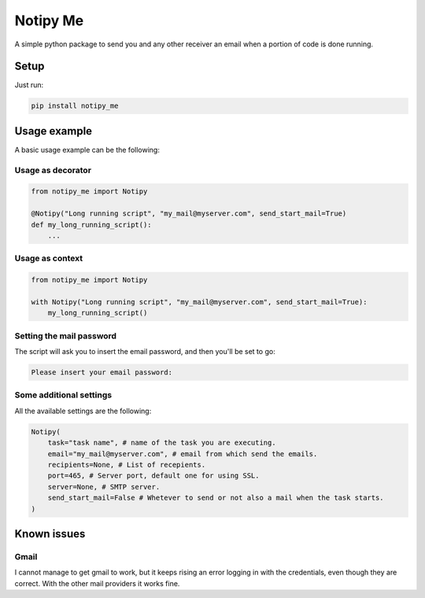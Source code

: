 Notipy Me
=========
|sonar_quality| |sonar_maintainability| |sonar_coverage| |pip|

A simple python package to send you and any other receiver an email when a portion of code is done running.

Setup
-----

Just run:

.. code:: bash

   pip install notipy_me

Usage example
-------------
A basic usage example can be the following:

Usage as decorator
~~~~~~~~~~~~~~~~~~~~~~~~~~~~~

.. code:: python

    from notipy_me import Notipy

    @Notipy("Long running script", "my_mail@myserver.com", send_start_mail=True)
    def my_long_running_script():
        ...

Usage as context
~~~~~~~~~~~~~~~~~~~~~~~~~~~~~

.. code:: python

    from notipy_me import Notipy

    with Notipy("Long running script", "my_mail@myserver.com", send_start_mail=True):
        my_long_running_script()

Setting the mail password
~~~~~~~~~~~~~~~~~~~~~~~~~~~~~~~

The script will ask you to insert the email password, and then you'll be set to go:

.. code:: bash

    Please insert your email password:

Some additional settings
~~~~~~~~~~~~~~~~~~~~~~~~~~~~~~
All the available settings are the following:

.. code:: python

    Notipy(
        task="task name", # name of the task you are executing.
        email="my_mail@myserver.com", # email from which send the emails.
        recipients=None, # List of recepients.
        port=465, # Server port, default one for using SSL.
        server=None, # SMTP server.
        send_start_mail=False # Whetever to send or not also a mail when the task starts.
    )

Known issues
------------

Gmail
~~~~~
I cannot manage to get gmail to work, but it keeps rising an error
logging in with the credentials, even though they are correct. With the
other mail providers it works fine.

.. |sonar_quality| image:: https://sonarcloud.io/api/project_badges/measure?project=LucaCappelletti94_arrp&metric=alert_status
    :target: https://sonarcloud.io/dashboard/index/LucaCappelletti94_arrp

.. |sonar_maintainability| image:: https://sonarcloud.io/api/project_badges/measure?project=LucaCappelletti94_arrp&metric=sqale_rating
    :target: https://sonarcloud.io/dashboard/index/LucaCappelletti94_arrp

.. |sonar_coverage| image:: https://sonarcloud.io/api/project_badges/measure?project=LucaCappelletti94_arrp&metric=coverage
    :target: https://sonarcloud.io/dashboard/index/LucaCappelletti94_arrp

.. |code_climate_maintainability| image:: https://api.codeclimate.com/v1/badges/25fb7c6119e188dbd12c/maintainability
   :target: https://codeclimate.com/github/LucaCappelletti94/arrp/maintainability
   :alt: Maintainability

.. |pip| image:: https://badge.fury.io/py/arrp.svg
    :target: https://badge.fury.io/py/arrp